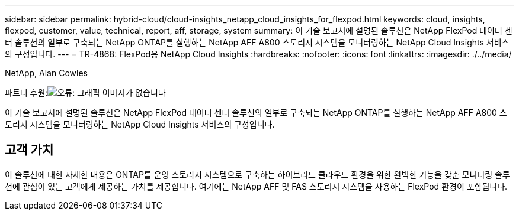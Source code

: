 ---
sidebar: sidebar 
permalink: hybrid-cloud/cloud-insights_netapp_cloud_insights_for_flexpod.html 
keywords: cloud, insights, flexpod, customer, value, technical, report, aff, storage, system 
summary: 이 기술 보고서에 설명된 솔루션은 NetApp FlexPod 데이터 센터 솔루션의 일부로 구축되는 NetApp ONTAP를 실행하는 NetApp AFF A800 스토리지 시스템을 모니터링하는 NetApp Cloud Insights 서비스의 구성입니다. 
---
= TR-4868: FlexPod용 NetApp Cloud Insights
:hardbreaks:
:nofooter: 
:icons: font
:linkattrs: 
:imagesdir: ./../media/


NetApp, Alan Cowles

파트너 후원:image:cisco logo.png["오류: 그래픽 이미지가 없습니다"]

이 기술 보고서에 설명된 솔루션은 NetApp FlexPod 데이터 센터 솔루션의 일부로 구축되는 NetApp ONTAP를 실행하는 NetApp AFF A800 스토리지 시스템을 모니터링하는 NetApp Cloud Insights 서비스의 구성입니다.



== 고객 가치

이 솔루션에 대한 자세한 내용은 ONTAP를 운영 스토리지 시스템으로 구축하는 하이브리드 클라우드 환경을 위한 완벽한 기능을 갖춘 모니터링 솔루션에 관심이 있는 고객에게 제공하는 가치를 제공합니다. 여기에는 NetApp AFF 및 FAS 스토리지 시스템을 사용하는 FlexPod 환경이 포함됩니다.
